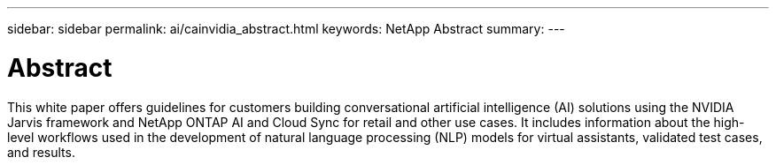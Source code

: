 ---
sidebar: sidebar
permalink: ai/cainvidia_abstract.html
keywords: NetApp Abstract
summary:
---

= Abstract
:hardbreaks:
:nofooter:
:icons: font
:linkattrs:
:imagesdir: ./../media/

//
// This file was created with NDAC Version 2.0 (August 17, 2020)
//
// 2020-08-21 13:44:46.314605
//

[.lead]
This white paper offers guidelines for customers building conversational artificial intelligence (AI) solutions using the NVIDIA Jarvis framework and NetApp ONTAP AI and Cloud Sync for retail and other use cases. It includes information about the high-level workflows used in the development of natural language processing (NLP) models for virtual assistants, validated test cases, and results.

